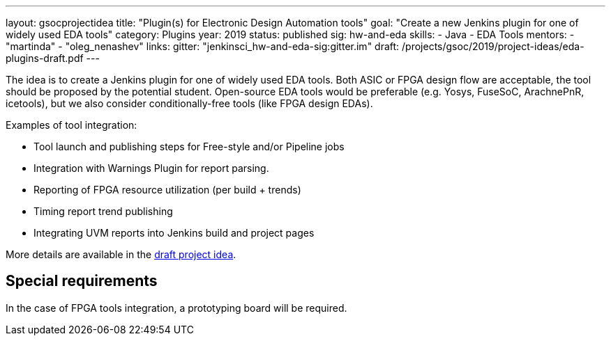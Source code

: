 ---
layout: gsocprojectidea
title: "Plugin(s) for Electronic Design Automation tools"
goal: "Create a new Jenkins plugin for one of widely used EDA tools"
category: Plugins
year: 2019
status: published
sig: hw-and-eda
skills:
- Java
- EDA Tools
mentors:
- "martinda"
- "oleg_nenashev"
links:
  gitter: "jenkinsci_hw-and-eda-sig:gitter.im"
  draft: /projects/gsoc/2019/project-ideas/eda-plugins-draft.pdf
---

The idea is to create a Jenkins plugin for one of widely used EDA tools.
Both ASIC or FPGA design flow are acceptable, the tool should be proposed by the potential student.
Open-source EDA tools would be preferable (e.g. Yosys, FuseSoC, ArachnePnR, icetools), but we also consider
conditionally-free tools (like FPGA design EDAs).

Examples of tool integration:

* Tool launch and publishing steps for Free-style and/or Pipeline jobs
* Integration with Warnings Plugin for report parsing.
* Reporting of FPGA resource utilization (per build + trends)
* Timing report trend publishing
* Integrating UVM reports into Jenkins build and project pages

More details are available in the link:/projects/gsoc/2019/project-ideas/eda-plugins-draft.pdf[draft project idea].

== Special requirements

In the case of FPGA tools integration, a prototyping board will be required.
